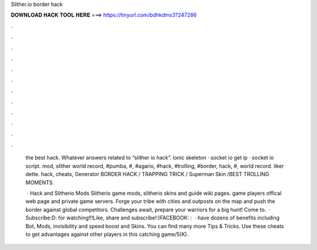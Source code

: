 Slither.io border hack



𝐃𝐎𝐖𝐍𝐋𝐎𝐀𝐃 𝐇𝐀𝐂𝐊 𝐓𝐎𝐎𝐋 𝐇𝐄𝐑𝐄 ===> https://tinyurl.com/bdhkdms3?247286



.



.



.



.



.



.



.



.



.



.



.



.

 the best hack. Whatever answers related to “slither io hack”. ionic skeleton · socket io get ip · socket io script.  mod, slither world record, #pumba, #, #agario, #hack, #trolling, #border, hack, #,  world record. liker dette.  hack,  cheats,  Generator  BORDER HACK / TRAPPING TRICK / Superman Skin /BEST TROLLING MOMENTS.
 
  ·  Hack and Slitherio Mods Slitherio game mods, slitherio skins and guide wiki pages.  game players offical web page and  private game servers. Forge your tribe with cities and outposts on the map and push the border against global competitors. Challenges await, prepare your warriors for a big hunt! Come to.  · Subscribe:D:  for watching!!!Like, share and subscribe!:)FACEBOOK: :   ·  have dozens of benefits including  Bot,  Mods, invisibility and speed boost and  Skins. You can find many more  Tips & Tricks. Use these cheats to get advantages against other players in this catching game/5(K).
